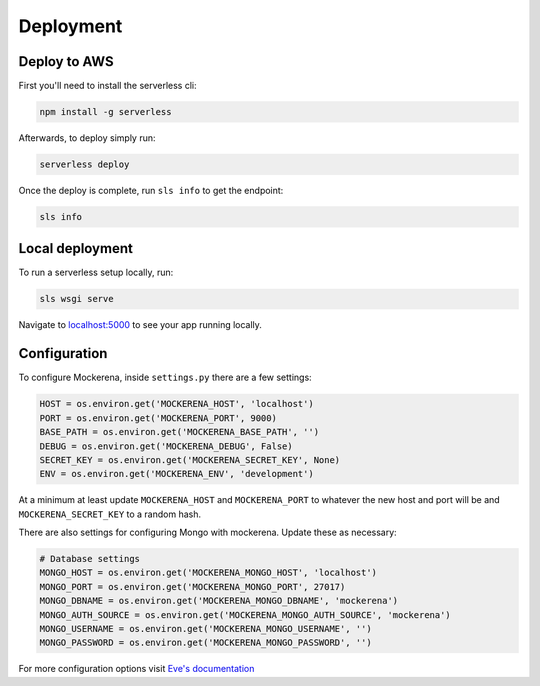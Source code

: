 ==========
Deployment
==========

-------------
Deploy to AWS
-------------

First you'll need to install the serverless cli:

.. code-block:: bash

    npm install -g serverless


Afterwards, to deploy simply run:

.. code-block:: bash

    serverless deploy


Once the deploy is complete, run ``sls info`` to get the endpoint:

.. code-block:: bash

    sls info


----------------
Local deployment
----------------

To run a serverless setup locally, run:

.. code-block:: bash

    sls wsgi serve

Navigate to `localhost:5000 <http://localhost:5000>`_ to see your app running locally.

-------------
Configuration
-------------

To configure Mockerena, inside ``settings.py`` there are a few settings:

.. code-block:: python

    HOST = os.environ.get('MOCKERENA_HOST', 'localhost')
    PORT = os.environ.get('MOCKERENA_PORT', 9000)
    BASE_PATH = os.environ.get('MOCKERENA_BASE_PATH', '')
    DEBUG = os.environ.get('MOCKERENA_DEBUG', False)
    SECRET_KEY = os.environ.get('MOCKERENA_SECRET_KEY', None)
    ENV = os.environ.get('MOCKERENA_ENV', 'development')


At a minimum at least update ``MOCKERENA_HOST`` and ``MOCKERENA_PORT`` to whatever the new host and port will be
and ``MOCKERENA_SECRET_KEY`` to a random hash.


There are also settings for configuring Mongo with mockerena. Update these as necessary:

.. code-block:: python

    # Database settings
    MONGO_HOST = os.environ.get('MOCKERENA_MONGO_HOST', 'localhost')
    MONGO_PORT = os.environ.get('MOCKERENA_MONGO_PORT', 27017)
    MONGO_DBNAME = os.environ.get('MOCKERENA_MONGO_DBNAME', 'mockerena')
    MONGO_AUTH_SOURCE = os.environ.get('MOCKERENA_MONGO_AUTH_SOURCE', 'mockerena')
    MONGO_USERNAME = os.environ.get('MOCKERENA_MONGO_USERNAME', '')
    MONGO_PASSWORD = os.environ.get('MOCKERENA_MONGO_PASSWORD', '')

For more configuration options visit `Eve's documentation <https://docs.python-eve.org/en/stable/config.html#global-configuration>`_